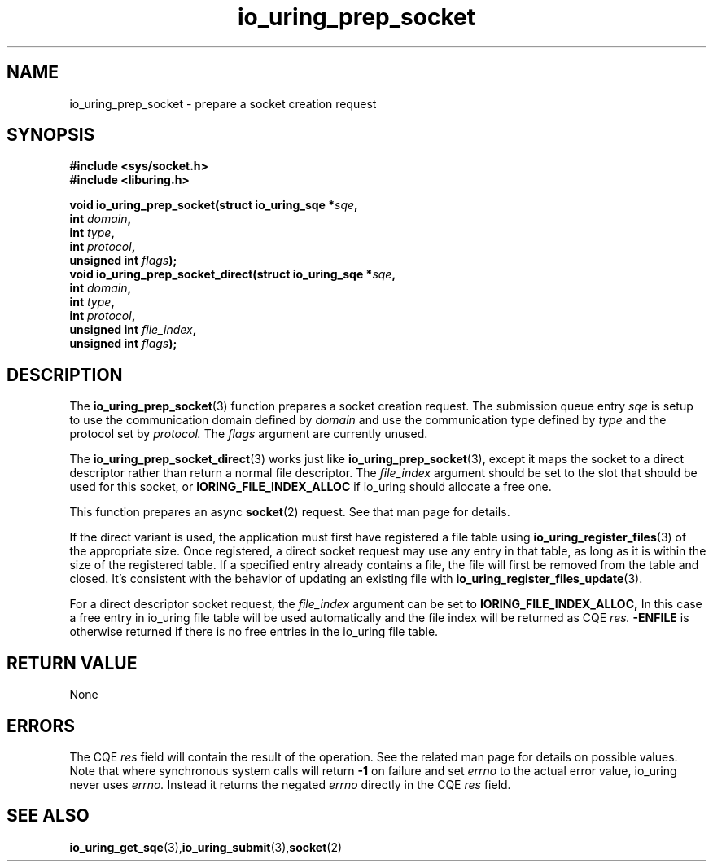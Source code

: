 .\" Copyright (C) 2022 Jens Axboe <axboe@kernel.dk>
.\"
.\" SPDX-License-Identifier: LGPL-2.0-or-later
.\"
.TH io_uring_prep_socket 3 "May 27, 2022" "liburing-2.2" "liburing Manual"
.SH NAME
io_uring_prep_socket  - prepare a socket creation request
.fi
.SH SYNOPSIS
.nf
.BR "#include <sys/socket.h>"
.BR "#include <liburing.h>"
.PP
.BI "void io_uring_prep_socket(struct io_uring_sqe *" sqe ","
.BI "                          int " domain ","
.BI "                          int " type ","
.BI "                          int " protocol ","
.BI "                          unsigned int " flags ");"
.BI "
.BI "void io_uring_prep_socket_direct(struct io_uring_sqe *" sqe ","
.BI "                                 int " domain ","
.BI "                                 int " type ","
.BI "                                 int " protocol ","
.BI "                                 unsigned int " file_index ","
.BI "                                 unsigned int " flags ");"
.PP
.SH DESCRIPTION
.PP
The
.BR io_uring_prep_socket (3)
function prepares a socket creation request. The submission queue entry
.I sqe
is setup to use the communication domain defined by
.I domain
and use the communication type defined by
.I type
and the protocol set by
.I protocol.
The
.I flags
argument are currently unused.

The
.BR io_uring_prep_socket_direct (3)
works just like
.BR io_uring_prep_socket (3),
except it maps the socket to a direct descriptor rather than return a normal
file descriptor. The
.I file_index
argument should be set to the slot that should be used for this socket, or
.B IORING_FILE_INDEX_ALLOC
if io_uring should allocate a free one.

This function prepares an async
.BR socket (2)
request. See that man page for details.

If the direct variant is used, the application must first have registered
a file table using
.BR io_uring_register_files (3)
of the appropriate size. Once registered, a direct socket request may use any
entry in that table, as long as it is within the size of the registered table.
If a specified entry already contains a file, the file will first be removed
from the table and closed. It's consistent with the behavior of updating an
existing file with
.BR io_uring_register_files_update (3).

For a direct descriptor socket request, the
.I file_index
argument can be set to
.B IORING_FILE_INDEX_ALLOC,
In this case a free entry in io_uring file table will
be used automatically and the file index will be returned as CQE
.I res.
.B -ENFILE
is otherwise returned if there is no free entries in the io_uring file table.

.SH RETURN VALUE
None
.SH ERRORS
The CQE
.I res
field will contain the result of the operation. See the related man page for
details on possible values. Note that where synchronous system calls will return
.B -1
on failure and set
.I errno
to the actual error value, io_uring never uses
.I errno.
Instead it returns the negated
.I errno
directly in the CQE
.I res
field.
.SH SEE ALSO
.BR io_uring_get_sqe (3), io_uring_submit (3), socket (2)
